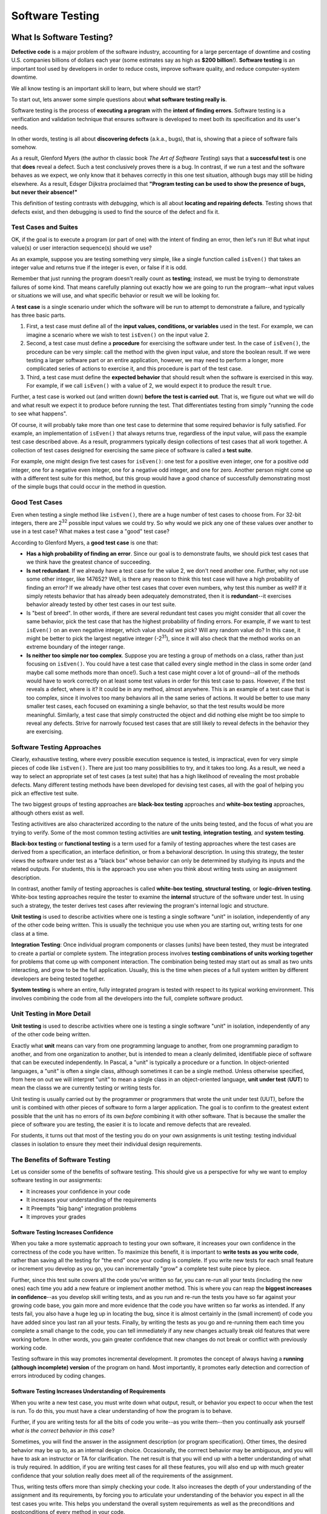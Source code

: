 .. This file is part of the OpenDSA eTextbook project. See
.. http://opendsa.org for more details.
.. Copyright (c) 2012-2020 by the OpenDSA Project Contributors, and
.. distributed under an MIT open source license.

.. avmetadata::
   :author: Stephen Edwards


Software Testing
================

What Is Software Testing?
-------------------------

**Defective code** is a major problem of the software industry, accounting
for a large percentage of downtime and costing U.S. companies billions of
dollars each year (some estimates say as high as **$200 billion**!).
**Software testing** is an important tool used by developers in order to
reduce costs, improve software quality, and reduce computer-system downtime.

We all know testing is an important skill to learn, but
where should we start?

To start out, lets answer some simple questions about **what software testing
really is**.

Software testing is the process of **executing a program** with the
**intent of finding errors**.  Software testing is a verification and
validation technique that ensures software is developed to meet both its
specification and its user's needs.

In other words, testing is all about **discovering defects** (a.k.a., bugs),
that is, showing that a piece of software fails somehow.

As a result, Glenford Myers (the author th classic book
*The Art of Software Testing*) says that a **successful test**
is one that **does** reveal a defect.  Such a test conclusively
proves there is a bug.  In contrast, if we run a test and the software
behaves as we expect, we only know that it behaves correctly in this
one test situation, although bugs may still be hiding elsewhere.  As a
result, Edsger Dijkstra proclaimed that **"Program testing can be used
to show the presence of bugs, but never their absence!"**

This definition of testing contrasts with *debugging*, which
is all about **locating and repairing defects**.  Testing shows
that defects exist, and then debugging is used to find the source of
the defect and fix it.

Test Cases and Suites
~~~~~~~~~~~~~~~~~~~~~

OK, if the goal is to execute a program (or part of one) with the
intent of finding an error, then let's run it!  But what input
value(s) or user interaction sequence(s) should we use?

As an example, suppose you are testing something very simple, like
a single function called ``isEven()`` that takes an integer
value and returns true if the integer is even, or false if it is odd.

Remember that just running the program doesn't really count as
**testing**; instead, we must be trying to demonstrate failures of
some kind.  That means carefully planning out exactly how we are going
to run the program--what input values or situations we will use, and what
specific behavior or result we will be looking for.

A **test case** is a single scenario under which the software
will be run to attempt to demonstrate a failure, and typically has
three basic parts.

1. First, a test case must define all of the **input
   values, conditions, or variables** used in the test.  For example, we
   can imagine a scenario where we wish to test ``isEven()`` on
   the input value 2.
2. Second, a test case must define a **procedure** for
   exercising the software under test.  In the case of
   ``isEven()``, the procedure can be very simple: call the
   method with the given input value, and store the boolean result.  If
   we were testing a larger software part or an entire application,
   however, we may need to perform a longer, more complicated series of
   actions to exercise it, and this procedure is part of the test
   case.
3. Third, a test case must define the **expected behavior** that
   should result when the software is exercised in this way.  For
   example, if we call ``isEven()`` with a value of 2, we would
   expect it to produce the result ``true``.

Further, a test case is worked out (and written down) **before the
test is carried out**.  That is, we figure out what we will do and
what result we expect it to produce before running the test.  That
differentiates testing from simply "running the code to see what
happens".

Of course, it will probably take more than one test case to
determine that some required behavior is fully satisfied.  For
example, an implementation of ``isEven()`` that always
returns true, regardless of the input value, will pass the example
test case described above.  As a result, programmers typically design
collections of test cases that all work together.  A collection of
test cases designed for exercising the same piece of software is
called a **test suite**.

For example, one might design five test cases for
``isEven()``: one test for a positive even integer,
one for a positive odd integer, one for a negative even integer, one
for a negative odd integer, and one for zero.  Another person might
come up with a different test suite for this method, but this group
would have a good chance of successfully demonstrating most of the
simple bugs that could occur in the method in question.


Good Test Cases
~~~~~~~~~~~~~~~

Even when testing a single method like ``isEven()``, there
are a huge number of test cases to choose from.  For 32-bit integers,
there are 2\ :sup:`32` possible input values we could try.  So why
would we pick any one of these values over another to use in a test
case?  What makes a test case a "good" test case?

According to Glenford Myers, a **good test case** is one that:

* **Has a high probability of finding an error**.  Since our
  goal is to demonstrate faults, we should pick test cases that we think
  have the greatest chance of succeeding.
* **Is not redundant**.  If we already have a test case for
  the value 2, we don't need another one.  Further, why not use some
  other integer, like 147652?  Well, is there any reason to think this
  test case will have a high probability of finding an error?  If we
  already have other test cases that cover even numbers, why test this
  number as well?  If it simply retests behavior that has already been
  adequately demonstrated, then it is **redundant**--it exercises
  behavior already tested by other test cases in our test suite.
* Is "best of breed".  In other words, if there are several
  redundant test cases you might consider that all cover the same
  behavior, pick the test case that has the highest probability of
  finding errors.  For example, if we want to test ``isEven()``
  on an even negative integer, which value should we pick?  Will any
  random value do?  In this case, it might be better to pick the largest
  negative integer (-2\ :sup:`31`), since it will also check that the
  method works on an extreme boundary of the integer range.
* **Is neither too simple nor too complex**.  Suppose you are
  testing a group of methods on a class, rather than just focusing on
  ``isEven()``.  You could have a test case that called every
  single method in the class in some order (and maybe call some methods
  more than once!).  Such a test case might cover a lot of ground--all
  of the methods would have to work correctly on at least some test
  values in order for this test case to pass.  However, if the test
  reveals a defect, where is it?  It could be in any method, almost
  anywhere.  This is an example of a test case that is too complex,
  since it involves too many behaviors all in the same series of
  actions.  It would be better to use many smaller test cases, each
  focused on examining a single behavior, so that the test results would
  be more meaningful.  Similarly, a test case that simply constructed
  the object and did nothing else might be too simple to reveal any
  defects.  Strive for narrowly focused test cases that are still likely
  to reveal defects in the behavior they are exercising.


Software Testing Approaches
~~~~~~~~~~~~~~~~~~~~~~~~~~~

Clearly, exhaustive testing, where every possible execution
sequence is tested, is impractical, even for very simple pieces of
code like ``isEven()``. There are just too many possibilities
to try, and it takes too long.  As a result, we need a way to select
an appropriate set of test cases (a test suite) that has a high
likelihood of revealing the most probable defects.  Many different
testing methods have been developed for devising test cases, all
with the goal of helping you pick an effective test suite.

The two biggest groups of testing approaches are **black-box
testing** approaches and **white-box testing** approaches,
although others exist as well.

Testing activitives are also characterized according to the
nature of the units being tested, and the focus of what you are trying
to verify.  Some of the most common testing activities are **unit
testing**, **integration testing**, and **system testing**.

**Black-box testing** or **functional testing** is a term
used for a family of testing approaches where the test cases are
derived from a specification, an interface definition, or from a
behavioral description.  In using this strategy, the tester views the
software under test as a "black box" whose behavior can only be
determined by studying its inputs and the related outputs. For students,
this is the approach you use when you think about writing tests using
an assignment description.

In contrast, another family of testing approaches is called
**white-box testing**, **structural testing**, or
**logic-driven testing**.  White-box testing approaches require the
tester to examine the **internal** structure of the software under
test.  In using such a strategy, the tester derives test cases after
reviewing the program's internal logic and structure.

**Unit testing** is used to describe activities where one is
testing a single software "unit" in isolation, independently of any of
the other code being written. This is usually the technique you use when
you are starting out, writing tests for one class at a time.

**Integration Testing**: Once individual program components or classes
(units) have been tested, they
must be integrated to create a partial or complete system. The
integration process involves **testing combinations of units working
together** for problems that come up with component interaction.
The combination being tested may start out as small as two units
interacting, and grow to be the full application. Usually, this is
the time when pieces of a full system written by different developers
are being tested together.

**System testing** is where an entire, fully integrated program
is tested with respect to its typical working environment. This involves
combining the code from all the developers into the full, complete
software product.


Unit Testing in More Detail
~~~~~~~~~~~~~~~~~~~~~~~~~~~

**Unit testing** is used to describe activities where one is
testing a single software "unit" in isolation, independently of any of
the other code being written.

Exactly what **unit** means can vary from one programming
language to another, from one programming paradigm to another, and
from one organization to another, but is intended to mean a
cleanly delimited, identifiable piece of software that can be executed
independently.  In Pascal, a "unit" is typically a procedure or a
function.  In object-oriented languages, a "unit" is often a single
class, although sometimes it can be a single method.  Unless otherwise
specified, from here on out we will interpret "unit" to mean a single
class in an object-oriented language, **unit under test**
(**UUT**) to mean the classs we are currently testing or writing
tests for.

Unit testing is usually carried out by the programmer or
programmers that wrote the unit under test (UUT), before
the unit is combined with other pieces of software to form a larger
application.  The goal is to confirm to the greatest extent possible
that the unit has no errors of its own *before* combining it with
other software.  That is because the smaller the piece of software you
are testing, the easier it is to locate and remove defects that are
revealed.

For students, it turns out that most of the testing you do on your
own assignments is unit testing: testing individual classes in
isolation to ensure they meet their individual design requirements.


The Benefits of Software Testing
~~~~~~~~~~~~~~~~~~~~~~~~~~~~~~~~

Let us consider some of the benefits of software testing. This
should give us a perspective for why we want to employ software
testing in our assignments:

* It increases your confidence in your code
* It increases your understanding of the requirements
* It Preempts "big bang" integration problems
* It improves your grades

Software Testing Increases Confidence
"""""""""""""""""""""""""""""""""""""

When you take a more systematic approach to testing your own
software, it increases your own confidence in the correctness of the
code you have written.  To maximize this benefit, it is important to
**write tests as you write code**, rather than saving all the
testing for "the end" once your coding is complete.  If you write new
tests for each small feature or increment you develop as you go, you
can incrementally "grow" a complete test suite piece by piece.


Further, since this test suite covers all the code you've written so
far, you can re-run all your tests (including the new ones) each time
you add a new feature or implement another method.  This is where you
can reap the **biggest increases in confidence**--as you develop skill
writing tests, and as you run and re-run the tests you have so far
against your growing code base, you gain more and more evidence that
the code you have written so far works as intended.  If any tests
fail, you also have a huge leg up in locating the bug, since it is
almost certainly in the (small increment) of code you have added since
you last ran all your tests.  Finally, by writing the tests as you go
and re-running them each time you complete a small change to the code,
you can tell immediately if any new changes actually break old
features that were working before.  In other words, you gain greater
confidence that new changes do not break or conflict with previously
working code.

Testing software in this way promotes incremental development.  It
promotes the concept of always having a **running (although
incomplete) version** of the program on hand.  Most importantly, it
promotes early detection and correction of errors introduced 
by coding changes.


Software Testing Increases Understanding of Requirements
""""""""""""""""""""""""""""""""""""""""""""""""""""""""

When you write a new test case, you must write down what output,
result, or behavior you expect to occur when the test is run.  To do
this, you must have a clear understanding of how the program is to
behave.

Further, if you are writing tests for all the bits of code you
write--as you write them--then you continually ask yourself *what is
the correct behavior in this case*?

Sometimes, you will find the answer in the assignment description
(or program specification).  Other times, the desired behavior may be
up to, as an internal design choice.  Occasionally, the corrrect
behavior may be ambiguous, and you will have to ask an instructor or
TA for clarification.  The net result is that you will end up with a
better understanding of what is truly required.  In addition, if you
are writing test cases for all these features, you will also end up
with much greater confidence that your solution really does meet all
of the requirements of the assignment.

Thus, writing tests offers more than simply checking your code.  It
also increases the depth of your understanding of the assignment and
its requirements, by forcing you to articulate your understanding of
the behavior you expect in all the test cases you write.  This helps
you understand the overall system requirements as well as the
preconditions and postconditions of every method in your code.


Preempting "Big Bang" Integration
"""""""""""""""""""""""""""""""""

If you incrementally write tests as you go along, it will also help
prevent a specific class of problems that students run into
frequently: those associated with **"big bang" integration**.
"Big bang" integration is a term from software engineering that
refers to a specific strategy for integrating, or combining, the
smaller pieces of your software together to make the final
application.  The "big bang" strategy is simple, and easy to
understand:

* Write code for all the units (or classes)
* Combine them all together into the final system
* Begin performing testing on the whole system, once it is finished

This strategy may seem simple, but it usually results in low
quality results (often projects that don't work at all!).  It gets its
name from the "big bang" that happens at the end when you first start
testing the final system: **nothing works**, and it usually
requires a huge (and draining) burst of time, energy, and effort to
try to squash as many problems as possible before the project's
deadline.  End the end, the project must be turned over as-is, with
many faults still unfixed.

Believe it or not, many commercial software projects used this
strategy long ago, with the same results.  Also long ago, development
organizations learned how to prevent it with incremental integration
and testing.  The root of all the problems is that with the big bang
approach, when system-level tests fail (and they certainly will) there
is **no easy way to locate the defects**.  The bugs you find could
be anywhere in the entire system, and it takes time and skill to
narrow the search until you localize the source of the failure.  This
takes far more time and effort than necessary.

If you **save all your testing until the end**, you definitely
risk suffering this same fate.  Your best tool for preventing "big
bang" integration is to write tests and run them incrementally as you
develop your solution.  Alternate back and forth: "write a
little test, write a little code".  Continually re-run your tests.
Add units (classes) together a few at a time and test their
interactions.  Put together a small (possibly incomplete) final
program and test it, then incrementally integrate and test features, rather
than putting everything together at once.

By taking an **incremental approach** to both testing and
integration, you ensure that you are testing relatively small pieces
of code at any given time.  Thus, defects are easy to localize, since
they are in the newest piece of code you have written, or the newest
unit you have integrated into the system.  This immediately narrows
your focus in finding bugs.  And constantly re-running your existing
tests when you fix bugs helps you ensure that your fixes don't
accidentally break anything else you've written.

When you choose this approach to integration, your software testing
efforts also provide a **lively sense of progress**, because you are 
always clearly aware of the growing size of your test suite and how
much of the required behavior is already "in the bag" and verified.


Software Testing Improves Grades
""""""""""""""""""""""""""""""""

OK, here's the bottom line.  We've been requiring students to do
their own testing for several years, and we've also studied the
results.

**Students who write their own tests produce fewer bugs:**
about **28% fewer bugs** on average per thousand lines of program
code (not including comments, of course).  And that is the
**average**, with some students eliminating many more bugs than
that.  Further, our published research indicates that **everyone**
benefits across the board: even the weakest students improve their
code quality when they do their own testing, and they often make
greater improvements than the strongest students, since they have more
room to grow.

**Students who write their own tests are more likely to turn
assignments in on time:** Our experiences show that students writing
their own tests are more likely to turn assignments in on-time and
avoid late penalties, when compared to students who are not required
to turn in tests along with their code.  This is a statistically
significant difference, and avoiding late penalties results in higher
scores on assignments.

**Student programs are more likely to be complete and correct:**
In our studies of a junior-level class, before students were
encouraged to test incrementally and required to turn in their tests,
they rarely produced bug-free programs.  Even the best students still
submitted work with singificant behavioral faults.  Once we began
requiring students to write and turn in their own software tests (on
which they were graded), nearly 20% of the final submissions from
students were completely or nearly bug-free.

In short, if you test your code, you are more likely to complete
assignments, are less likely to turn assignments in late, and more
likely to receive higher grades. Empirically, it also appears that
your programs are more thoroughly tested with about 28% fewer bugs.


Test Driven Developement (TDD)
~~~~~~~~~~~~~~~~~~~~~~~~~~~~~~

**Test-driven development** (**TDD**) is a programming technique
that involves constantly alternating between writing one or more small
test cases, and then writing a small increment of code, so that you
can gradually build up a working code base one piece at a time.
There are three principal ideas behind TDD:

* **Test first.**  That is, each time you are about to write
  some part of your solution, *first* write down the test cases
  that are necessary to confirm your solution works the way you want,
  and *only then* write the code.  For this reason, TDD is also
  known as **test-first coding**.

* **Write in tiny increments.**  Rather than writing large chunks
  of code at once, you should add new code in "baby steps": one small
  method, or one small piece of a method at a time, writing a new test
  case or two for each small bit.
  
  For example, the ``isEven()`` discussed earlier is
  small enough that you could write test cases for it, then
  write the method body in one step (just one line of code is
  needed), and finally run your test cases and debug as
  necessary.
  
  However, if you were writing a method with more complex behavior,
  it can be far too complex to write in one step. Consider a
  method that takes three numbers representing the lengths of the
  three sides to a triangle, where the method is supposed to
  return whether the corresponding triangle is equilateral,
  isosceles, or scalene, while reporting that the numbers do not
  form a triangle if no triangle exists with those side lengths.
  
  If you are writing tests for this method, you will need to check
  many distinct types of situations.
  Does it handle zero-length sides?  Does it
  handle negative numbers?  Does it handle lengths that do not form
  any triangle?  What about isosceles?  Equilateral? Scalene?  You
  can separate each of these "cases" or branches in your solution's
  logic into a separate small increment.  Write the test cases you
  want to have for zero length sides.  Then just implement that part
  of the method and run your tests.  Next, add test cases for
  negative numbers, add just the extra code for this case, and
  re-run *all* your tests.  Proceed through the remaining cases
  one step at a time, writing a few tests and then writing the code
  that implements the corresponding behavior.
  
  Using **case anaylsis**--that is, breaking a problem down
  into two or more subproblems, and defining the conditions under
  which one or another of these subproblems applies--is a powerful
  problem-solving tool.  It comes up all the time in computer
  science, and provides a neat way to break apart complicated
  methods into smaller steps that can be incrementally tested.

* **"When the bar is green, the code is clean."**
  This maxim of TDD characterizes the third key idea: each time you
  add a small piece of code, you re-run *all* of the tests you
  have for the unit under development, and you do not move on to the
  next step until *all* of your tests pass 100%.
  
  In short, add
  a small number of tests first, then add the corresponding (small)
  piece of code, run all your tests, and debug any problems
  immediately.  You're never ready to move to the next coding step
  (or finished with your solution, or ready to contribute your code
  to an open source project, etc.) unless all your tests pass.
  Your test cases are your expression of what "correct behavior"
  is for your code.  Thus, these test cases are your **yardstick** for
  measuring your success, and as you incrementally grow your test
  suite, you can see how close you are to completing all the
  required behavior.
  
  Most testing tools for automatically running your test cases
  will show you a progress bar as the tests run, and color it green
  as long as tests are successful, and red when any tests fail.

A successful test in traditional testing finds one or more
defects. But in TDD, **when a test fails you have made progress**
because you now know that you need to resolve the problem. TDD
increases your confidence that your system actually meets the
requirements defined for it and that your system actually works. It is
said that you should "test with a purpose" and know why you are
testing something and to what extent it needs to be tested. Also with
TDD, when you achieve a well tested program then every single line of
code is tested. In general, this is something that traditional testing
does recommend, but does not guarantee.


Learn More About TDD
~~~~~~~~~~~~~~~~~~~~

TDD is all about writing "**clean code that works**."  Here are
some quotes (from Kent Beck) that intuitively describe TDD:

.. raw:: html

   <blockquote> 
   The style here is to write a few lines of code, then a test that
   should run, or even better, to write a test that won't run, then write
   the code that will make it run.
   
   ...
    
   [After figuring out how to write one small piece of code ...]
   Now, instead of just coding on, we want to get immediate feedback and
   practice "code a little, test a little, code a little, test a little."
   [... So we immediately write a test for it.]
   </blockquote>

TDD grew out of `Extreme Programming <a href="http://www.xprogramming.com">`_,
ad evolved from the simple XP idea of "build a little, test a little"
during coding.  Basically, your code always has a complete set of tests
that exercises its capabilities, and you write new tests as you add to
your code.


A significant advantage provided by TDD is that it enables you
(encourages you!) to take small steps when writing software. For
instance, suppose you add a small piece of new code, compile, and test
it.  Sooner or later when you do this, one or more of your tests will
fail because of one or more defects in your code. However, by
proceeding in small steps, it is much easier to find and fix those
defects.  The problem is most likely in the tiny bit of code you just
wrote, since all the other code passes all the other tests you'd
previously written.  If some previously working behavior breaks, again
it is probably a result of interference caused by the newly added
code.  And bugs are so much easier to find if you have 
only written five new lines of code rather than five hundred, or five
thousand.


Writing Your First Software Test
--------------------------------

Writing software tests for each method as you good is your best defense for
confirming you understand what your code does, confirming your code behaves
the way you intend, and finding problems as soon as possible so they won't
cause trouble later. The longer you put off testing, the harder it is to
find problems, and the more bugs you'll have to fix--if you let too many
pile up, it gets increasingly challenging to get your code to work at all.

Suppose you have created a ``Jeroo`` subclass named ``FlowerPicker`` and
you are writing a method to pick a row of flowers. How will you test
this method? Each software step has three key parts, even if sometimes
the part is extremely simple:

1. Set up the initial conditions for your test (create any objects
   needed, place them in the correct state, put everything necessary
   where it needs to be, etc.).
2. Call the method you are testing.
3. Check that the behavior you expected has occurred. This could involve
   checking the return value of the method, or checking the state of the
   objects involved in the test. Be sure to **check everything** you expect
   to happen, not just the most obvious item.

So, if your ``FlowerPicker`` has a ``pickFlowers()`` method that you
want to test, you need to place it in an environment where you can
test it out. You are in charge, which means you can set up exactly the
situation you need. For example, you could create your own island, and
place flowers on it. Consider this island, which has several rectangular
areas of flowers already placed on it:

.. odsafig:: Images/lab04-island-1.png
   :align: center

While you can certainly make up your own island for any tests you need
to write, let's work with this one, which is called ``Lab04Island``.

To create your software tests, what do they look like and where do they
go? We will write our software tests as plain old Java methods, one
method per test case. Like all Java methods, you place them inside of
some class. But what class? We will use a separate Java class to hold
our tests, and call it a **test class*. Since our Jeroo subclass is
called ``FlowerPicker``, we will place its software tests in a new
Java class called ``FlowerPickerTest``.

.. note::

   By convention, all our test classes will be named after the class
   they are testing with ``Test`` **added on the end** of the name.
   
   A common mistake is to place ``Test`` at the front of the name
   instead of the end, so always double-check your test class names.

To create a test class in BlueJ, right-click on the class you want
to test and choose "Create Test Class" from the menu. BlueJ will create
a new test class with the correct name for you.

Since our class is a Jeroo class, be sure to add the following
import statements at the top. Import statements are how we say we
wish to access library classes in our code--if we don't say so, we
can't use them. Add the following at the top:

.. code-block:: java

   import student.micro.jeroo.*;
   import static student.micro.jeroo.CompassDirection.*;
   import static student.micro.jeroo.RelativeDirection.*;

Each test case that we write will come in the form of a single
test method. We name our test methods using a name that starts with ``test``,
followed by a description of the method we are testing, and the
situation captured in this test case, if there are multiple situations.
We can write our first test in the ``FlowerPickerTest`` class like this:

.. code-block:: java

   public void testPickFlowers()
   {
       // 1. set up initial conditions
        
       // 2. call the method
        
       // 3. check expected results
   }

To set up the conditions for the test, we can create an island, create
the jeroo, and place it on the island in the spot we have picked. We can
place the Jeroo at (1, 2) just in front of the flower closest to the top
left corner (note that these conditions, and the associated method
*may be different from your lab assignment, if you have one*, and are
just an example to show the process):

.. code-block:: java

   public void testPickFlowers()
   {
       // 1. set up initial conditions
       Lab04Island island = new Lab04Island();
       FlowerPicker picker = new FlowerPicker();
       island.addObject(picker, 1, 2);
        
       // 2. call the method
        
       // 3. check expected results
   }

The method we want to test is ``pickFlowers()``, so calling the method
once the Jeroo has been placed on the island is easy:

.. code-block:: java

   public void testPickFlowers()
   {
       // 1. set up initial conditions
       Lab04Island island = new Lab04Island();
       FlowerPicker picker = new FlowerPicker();
       island.addObject(picker, 1, 2);
        
       // 2. call the method
       picker.pickFlowers();
        
       // 3. check expected results
   }

Finally, we have to consider what we expect to happen. We expect
``pickFlowers()`` will pick the whole first row of flowers until it runs
out. However, how do we say that? How many flowers does the Jeroo pick?
what (x, y) location does the Jeroo end in? Which direction will the
Jeroo be facing? For any Jeroo, you already know the basic attributes
that Jeroos have. However, you may also wish to check the state of
the island as well. How many flowers will it have, or will it be
missing flowers in specific locations?

If you look carefully at the map of the island, when the Jeroo is
placed at (1, 2) facing east, the flower at (2, 2) will be directly
in front of it. The row of flowers starting at (2, 2) going east
contains five flowers before it ends, with the last flower at (6, 2).
So perhaps you might expect that after running ``pickFlowers()``, the
following will be true:

* The jeroo will be at (6, 2)
* The jeroo will have picked 5 flowers
* The jeroo will still be facing east

How can we write this in code? We write our expectations in our test
case methods using a special structure that consists of regular Java
methods, but we're using them in a very stylized way. Our
expectations will use a form designed to make them clearly readable.
To start, we will use this basic form, which we will build on as
our programs grow:

.. code-block:: java

   assertThat(<something we want to check>).isEqualTo(<expected value>);

So, we can translate our jeroo expectations into the following code:

.. code-block:: java

   assertThat(picker.getX()).isEqualTo(6);
   assertThat(picker.getY()).isEqualTo(2);
   assertThat(picker.getFlowers()).isEqualTo(5);
   assertThat(picker.getHeading()).isEqualTo(EAST);

We can add these to our test case method:

.. code-block:: java

   public void testPickFlowers()
   {
       // 1. set up initial conditions
       Lab04Island island = new Lab04Island();
       FlowerPicker picker = new FlowerPicker();
       island.addObject(picker, 1, 2);
        
       // 2. call the method
       picker.pickFlowers();
        
       // 3. check expected results
       assertThat(picker.getX()).isEqualTo(6);
       assertThat(picker.getY()).isEqualTo(2);
       assertThat(picker.getFlowers()).isEqualTo(5);
       assertThat(picker.getHeading()).isEqualTo(EAST);
   }

Now we can actually compile and run our code. Actually, it may fail to
compile, because we haven't even written our ``pickFlowers()`` method
yet! We can add a method stub for ``pickFlowers()`` to the ``FlowerPicker``
class so our test will compile:

.. code-block:: java

   public void pickFlowers()
   {
       // To be filled in later
   }

Now our test class will compile. By right-clicking on the test class
after everything is compiled, we can choose "Run All Tests" to execute
the tests we have so far. BlueJ will execute our tests, showing the following
result:

.. odsafig:: Images/junit-failure-msg.png
   :align: center

The test results window will show all the test cases run in the top half, with
a check mark by each passing test and an "X" in front of each failing test.
Click on any failing test to see the corresponding message in the bottom
half of the window. Here, the very first expectation (that the Jeroo will
end with an x-coordinate of 6) is not met, because we haven't implemented
``pickFlowers()`` yet and the Jeroo didn't move at all. Our test is working,
but it is telling us that ``pickFlowers()`` is not behaving as we intend.

Now we can implement ``pickFlowers()`` to pick up a row of flowers (this
**may not be the same behavior** you might need in your assignment(s)):

.. code-block:: java

   public void pickFlowers()
   {
       while (this.seesFlower(AHEAD))
       {
           this.hop();
           this.pick();
       }
   }

If you run your tests again, this time they work. As the saying goes, "If the
bar is green, the code is clean."

.. odsafig:: Images/junit-success.png
   :align: center

For more complicated methods that handle multiple situations or
conditions, write a separate test case for each situation or condition.
Your initial conditions will be different, and in fact your expected
results may also be different. But if you don't write tests, you won't
know whether or not problems exist.

When testing with jeroos, Remember the following examples of
methods you can mix and match to express conditions and fill in your
own values (be sure to use your own jeroo name, of course):

* ``assertThat(jeroo.getX()).isEqualTo(...);``
* ``assertThat(jeroo.getY()).isEqualTo(...);``
* ``assertThat(jeroo.getFlowers()).isEqualTo(...);``
* ``assertThat(jeroo.getHeading()).isEqualTo(...);``
* ``assertThat(jeroo.hasFlower()).isTrue();``
* ``assertThat(jeroo.seesJeroo(AHEAD)).isFalse();``
* ``assertThat(jeroo.seesWater(LEFT)).isTrue();``

You can also express your expectations about the island (remember to
choose your own values and use your own island name):

* ``assertThat(island.countFlowers()).isEqualTo(...);``
* ``assertThat(island.countNets()).isEqualTo(...);``
* ``assertThat(island.hasFlowerAt(3, 7)).isTrue();``
* ``assertThat(island.hasNetAt(4, 2)).isFalse();``

There are virtually unlimited options for how to express what behavior
you intend to occur in a test case, but these methods will get you
started with writing your first tests.


Check Your Understanding
------------------------

.. .. avembed:: Exercises/IntroToSoftwareDesign/Week4Quiz1Summ.html ka
..    :long_name: Software Testing Concepts


More About Methods
------------------

A **method**, which corresponds to an action or a behavior, is a named chunk of
code that can be called upon or *invoked* to perform a certain pre-defined set
of actions.

A method definition consists of two parts: the method header and the method
body.  In general, a method header takes the following form, including some
parts which are optional:

*Modifiers*:sub:`optional` *ReturnType*  *MethodName* ( *ParameterList*:sub:`optional`)

Put together, a method definition may look like this:

.. code-block:: java

   public int addHops()

Above, this method starts with the access modifier, ``public``, to declare
that this method can be accessed or referred to by other classes. The next part
of the method header is the method’s return type. This is the type of value, if
any, that the method returns. In the code above, we specify that we are
expecting to return an ``int``.  When we've been writing methods so far, we've
written methods like this:

.. code-block:: java

   public void pickFlowersAndDisableNets()

Instead of an int here we see the keyword ``void`` which specifies we aren't
going to return anything.  We'll get more into return types later.  The method’s
name follows the method’s return type. This is the name that is used when the
method is called. We could call the method anything we wanted, but spaces cannot
be included.  Following the method’s name is the method’s **parameter list**
which we'll talk about in the next section.


Passing Information using Parameters
~~~~~~~~~~~~~~~~~~~~~~~~~~~~~~~~~~~~

Some of the methods we have used require arguments, which are the values you
provide when you invoke the method.  For example, a ``Jeroo`` has two methods
with the name 'hop'.  Calling ``hop()`` will cause the jeroo to hop one space
ahead.  However if you specify a number inside the parentheses like this:
``hop(4)``, the jeroo will hop four spaces ahead.

When you use a method, you provide the arguments. When you *write* a method, you
name the parameters. The parameter list indicates what arguments are required.

For example:

.. code-block:: java

   public void turnAndDisable(RelativeDirection direction)
   {
       this.turn(direction);
       this.toss();
   }

To invoke this method, we have to provide a relative direction as an argument:

.. code-block:: java

    turnAndDisable(RIGHT);

This will cause the jeroo to turn right and disable a net.


Using Multiple Parameters
~~~~~~~~~~~~~~~~~~~~~~~~~

Here is an example of a method that takes two parameters:

.. code-block:: java

   public void turnThenHop(RelativeDirection direction, int hops)
   {
       this.turn(direction);
       this.hop(numHops);
   }

To invoke this method, we have to provide an integer and a relative direction
as arguments:

.. code-block:: java

    turnThenHop(RIGHT, 7);

This would cause the jeroo to turn right and then hop seven times.


Good Habits for Conditionals
----------------------------

Just like with commenting, readability is an important factor when writing
conditionals.


Logical NOT and the If-Else Structure
~~~~~~~~~~~~~~~~~~~~~~~~~~~~~~~~~~~~~

One thing to consider is that when writing  if/else statements,
starting with a ! usually makes code harder to read.

.. code-block:: java

   if (!this.isClear(AHEAD))
   {
       this.toss();
   }
   else
   {
       this.hop();
   }

It's easy to miss the ``!`` above and misread what this conditional does.
Instead, it's preferable to phrase the same condition like this:

.. code-block:: java

   if (this.isClear(AHEAD))
   {
       this.hop();
   }
   else
   {
       this.toss();
   }

You can see that logically these two if-then-else structures achieve the same
thing, but one is easier to read.

.. note::

   Keep in mind, this may not always be possible for you to write the right
   condition without using the ``!`` operator.  Especially if you have no
   ``else`` clause, you may need to use it, but it is good practice if you can
   get around it.


Too Many Conditionals
~~~~~~~~~~~~~~~~~~~~~

Another thing to keep in mind is writing too many conditions.  When solving a
complex problem it can be tempting to just keep adding new conditions for
every new scenario you find yourself in.  However, this is both harder to read
and can introduce bugs into your code that could be hard to find later.

Take for example:


.. code-block:: java

   if (this.isClear(AHEAD))
   {
       this.hop();
   }
   else if (!this.isClear(AHEAD))
   {
       this.toss();
   }
   else
   {
       this.turn(RIGHT);
   }

Logically, the if and else-if branch of this conditional do the same things as
we saw above.  However, there is a third branch here that will never execute.
This is because the area ahead of ``aaron`` will either be clear or not clear.
The code will always find a branch to execute and will always skip the ``else``
branch.

If you're not entirely sure if two boolean statements are equivalent, it can be
helpful to write out a truth table.  For example, we can see below that writing
``b`` and ``!!b`` are equivalent.

.. list-table:: Truth Table
   :header-rows: 1

   * - ``b``
     - ``!b``
     - ``!!b``
   * - True
     - False
     - True
   * - False
     - True
     - False

Whatever value ``b`` has, we can see that ``!!b`` matches it!


Empty Condition Branches
~~~~~~~~~~~~~~~~~~~~~~~~

It is also good practice not to leave empty conditions in your code.

.. code-block:: java

   if (this.isClear(AHEAD))
   {
       // do nothing
   }
   else
   {
       this.turn(RIGHT);
   }

It is always preferred to have just one if statement rather than an empty
if-else.

.. code-block:: java

   if (this.isClear(AHEAD))
   {
       // do nothing
   }
   else
   {
       this.turn(RIGHT);
   }

Here, it would be preferred to use the ``!`` operator rather than to have empty
conditions:

.. code-block:: java

   if (!this.isClear(AHEAD))
   {
       this.turn(RIGHT);
   }


Many Conditions vs Compound Conditions
~~~~~~~~~~~~~~~~~~~~~~~~~~~~~~~~~~~~~~

Taking a look at the following code snippet:

.. code-block:: java

   if (this.isClear(AHEAD))
   {
       if (this.seesNet(RIGHT))
       {
           this.turn(RIGHT);
       }
   }

Here we see one condition nested within another.  It is generally preferable to
instead write the same condition like this:

.. code-block:: java

   if (this.isClear(AHEAD) && this.seesNet(RIGHT))
   {
       this.turn(RIGHT);
   }


More Complex Conditionals
~~~~~~~~~~~~~~~~~~~~~~~~~

Sometimes you want to check related conditions and choose one of several
actions. One way to do this is our cascaded if structure:

.. code-block:: java

   if (molly.isFacing(NORTH))
   {
       molly.hop();
   }
   else if (molly.isFacing(SOUTH))
   {
       molly.hop(2);
   }
   else if (molly.isFacing(EAST))
   {
       molly.hop(3);
   }
   else
   {
       molly.hop();
       molly.toss();
   }

These chains can be as long as you want, although they can be difficult to
read if they get out of hand.

You can also make complex decisions by nesting one conditional statement inside
another. We could have written the previous example as:

.. code-block:: java

   if (molly.isFacing(WEST))
   {
       molly.hop();
       molly.toss();
   }
   else
   {
       if (molly.isFacing(NORTH))
       {
           molly.hop();
       }
       else if (molly.isFacing(SOUTH))
       {
           molly.hop(2);
       }
       else
       {
           molly.hop(3);
       }
   }

The outer conditional has two branches. The first branch tells the jeroo to hop
once and toss, and the second branch contains another conditional statement,
which has three branches of its own.

These kinds of structures are common, but they get difficult to read
very quickly. Good indentation is essential to make the structure (or intended
structure) apparent to the reader.


A Different Type of Complex If-Statement
----------------------------------------

Another way if statements can get more complex is by creating longer compound
conditionals.

For example,

.. code-block:: java

    if ((caroline.isFacing(NORTH) && caroline.hasFlower())
        || caroline.seesNet(AHEAD))

This statement could be generalized to ``if (A || B)`` where:

* ``A = caroline.isFacing(NORTH) && caroline.hasFlower()``
* ``B = caroline.seesNet(AHEAD)``

If the jeroo has a flower while facing north OR sees a net ahead of it, this if
statement will trigger.  Notably, if the jeroo only has a flower the logical AND
 will force the statement ``caroline.isFacing(NORTH) && caroline.hasFlower()``
 to be false.  Thus, the jeroo would have to see a net ahead for this if
 statement to trigger.

 Logical NOT can also negate a compound statement.

 .. code-block:: java

   if (!(caroline.isFacing(NORTH) && caroline.hasFlower()))

Remember, for ``caroline.isFacing(NORTH) && caroline.hasFlower()`` to be true, the
jeroo must have a flower and be facing North.  Writing
``!(caroline.isFacing(NORTH) && caroline.hasFlower())`` will be true as long as the
compound condition within the parentheses is false.

When looking at these sort of complex operations, it is easy to get mixed up.
When considering negated compound conditions re-writing them  according
**De Morgan’s laws** may be helpful to you:

* ``!(A && B)`` is the same as ``!A || !B``
* ``!(A || B)`` is the same as ``!A && !B``

Using this, instead of writing

.. code-block:: java

    if (!(caroline.isFacing(NORTH) && caroline.hasFlower()))

It is be logically equivalent to write:

.. code-block:: java

    if (!caroline.isFacing(NORTH) || !caroline.hasFlower())

Again, if we use a truth table we can see these two columns match:

.. list-table:: Truth Table: DeMorgan's Law
   :header-rows: 1

   * - ``A``
     - ``B``
     - ``(A && B)``
     - ``!(A && B)``
     - ``!A``
     - ``!B``
     - ``!A || !B``
   * - True
     - True
     - True
     - **False**
     - False
     - False
     - **False**
   * - True
     - False
     - False
     - **True**
     - False
     - True
     - **True**
   * - False
     - True
     - False
     - **True**
     - True
     - False
     - **True**
   * - False
     - False
     - False
     - **True**
     - True
     - True
     - **True**


Short Circuit Evaluation
------------------------

Another important feature of the boolean operators is that they utilize a
form of evaluation known as short-circuit evaluation. In **short-circuit
evaluation**, a boolean expression is evaluated from left to right, and the
evaluation is discontinued as soon as the expression’s value can be determined,
regardless of whether it contains additional operators and operands. For
example, in the expression

.. code-block:: java

   basil.isFacing(WEST) && basil.seesNet(AHEAD)

if ``basil.isFacing(WEST)`` is false, then the AND expression must be false,
so java will not evaluate ``basil.seesNet(AHEAD)``.

Similarly, in the expression:

.. code-block:: java

   basil.isFacing(NORTH) || basil.seesNet(AHEAD)

if ``basil.isFacing(WEST)`` is true, then java will not evaluate
``basil.seesNet(AHEAD)`` as we know the OR expression is already true.


Syntax Practice 4
-----------------

.. extrtoolembed:: 'Syntax Practice 4'
   :workout_id: 1403


Programming Practice 4
----------------------

.. extrtoolembed:: 'Programming Practice 4'
   :workout_id: 1403


Check Your Understanding
------------------------

.. .. avembed:: Exercises/IntroToSoftwareDesign/Week4ReadingQuizSummx.html ka
..    :long_name: Module Review
